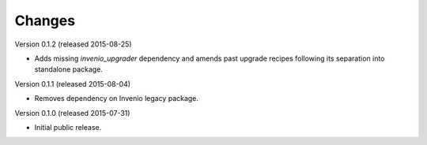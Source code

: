 Changes
=======

Version 0.1.2 (released 2015-08-25)

- Adds missing `invenio_upgrader` dependency and amends past upgrade
  recipes following its separation into standalone package.

Version 0.1.1 (released 2015-08-04)

- Removes dependency on Invenio legacy package.

Version 0.1.0 (released 2015-07-31)

- Initial public release.
